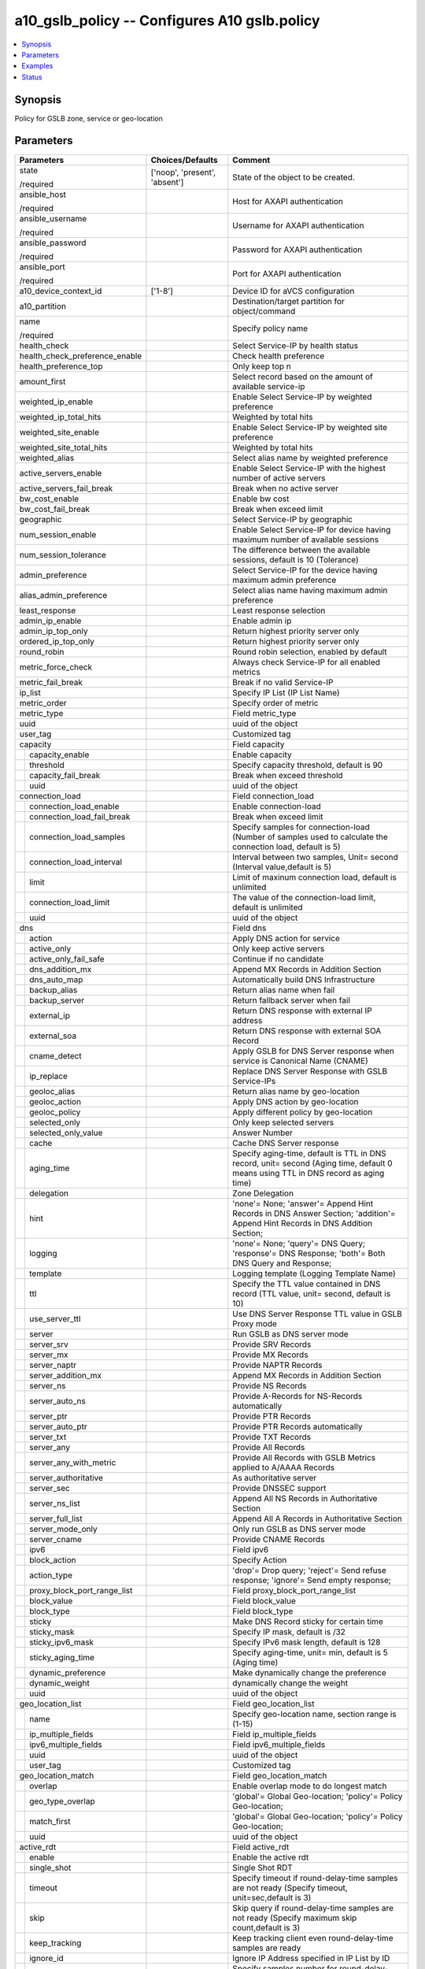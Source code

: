 .. _a10_gslb_policy_module:


a10_gslb_policy -- Configures A10 gslb.policy
=============================================

.. contents::
   :local:
   :depth: 1


Synopsis
--------

Policy for GSLB zone, service or geo-location






Parameters
----------

+---------------------------------+-------------------------------+------------------------------------------------------------------------------------------------------------------------------------+
| Parameters                      | Choices/Defaults              | Comment                                                                                                                            |
|                                 |                               |                                                                                                                                    |
|                                 |                               |                                                                                                                                    |
+=================================+===============================+====================================================================================================================================+
| state                           | ['noop', 'present', 'absent'] | State of the object to be created.                                                                                                 |
|                                 |                               |                                                                                                                                    |
| /required                       |                               |                                                                                                                                    |
+---------------------------------+-------------------------------+------------------------------------------------------------------------------------------------------------------------------------+
| ansible_host                    |                               | Host for AXAPI authentication                                                                                                      |
|                                 |                               |                                                                                                                                    |
| /required                       |                               |                                                                                                                                    |
+---------------------------------+-------------------------------+------------------------------------------------------------------------------------------------------------------------------------+
| ansible_username                |                               | Username for AXAPI authentication                                                                                                  |
|                                 |                               |                                                                                                                                    |
| /required                       |                               |                                                                                                                                    |
+---------------------------------+-------------------------------+------------------------------------------------------------------------------------------------------------------------------------+
| ansible_password                |                               | Password for AXAPI authentication                                                                                                  |
|                                 |                               |                                                                                                                                    |
| /required                       |                               |                                                                                                                                    |
+---------------------------------+-------------------------------+------------------------------------------------------------------------------------------------------------------------------------+
| ansible_port                    |                               | Port for AXAPI authentication                                                                                                      |
|                                 |                               |                                                                                                                                    |
| /required                       |                               |                                                                                                                                    |
+---------------------------------+-------------------------------+------------------------------------------------------------------------------------------------------------------------------------+
| a10_device_context_id           | ['1-8']                       | Device ID for aVCS configuration                                                                                                   |
|                                 |                               |                                                                                                                                    |
|                                 |                               |                                                                                                                                    |
+---------------------------------+-------------------------------+------------------------------------------------------------------------------------------------------------------------------------+
| a10_partition                   |                               | Destination/target partition for object/command                                                                                    |
|                                 |                               |                                                                                                                                    |
|                                 |                               |                                                                                                                                    |
+---------------------------------+-------------------------------+------------------------------------------------------------------------------------------------------------------------------------+
| name                            |                               | Specify policy name                                                                                                                |
|                                 |                               |                                                                                                                                    |
| /required                       |                               |                                                                                                                                    |
+---------------------------------+-------------------------------+------------------------------------------------------------------------------------------------------------------------------------+
| health_check                    |                               | Select Service-IP by health status                                                                                                 |
|                                 |                               |                                                                                                                                    |
|                                 |                               |                                                                                                                                    |
+---------------------------------+-------------------------------+------------------------------------------------------------------------------------------------------------------------------------+
| health_check_preference_enable  |                               | Check health preference                                                                                                            |
|                                 |                               |                                                                                                                                    |
|                                 |                               |                                                                                                                                    |
+---------------------------------+-------------------------------+------------------------------------------------------------------------------------------------------------------------------------+
| health_preference_top           |                               | Only keep top n                                                                                                                    |
|                                 |                               |                                                                                                                                    |
|                                 |                               |                                                                                                                                    |
+---------------------------------+-------------------------------+------------------------------------------------------------------------------------------------------------------------------------+
| amount_first                    |                               | Select record based on the amount of available service-ip                                                                          |
|                                 |                               |                                                                                                                                    |
|                                 |                               |                                                                                                                                    |
+---------------------------------+-------------------------------+------------------------------------------------------------------------------------------------------------------------------------+
| weighted_ip_enable              |                               | Enable Select Service-IP by weighted preference                                                                                    |
|                                 |                               |                                                                                                                                    |
|                                 |                               |                                                                                                                                    |
+---------------------------------+-------------------------------+------------------------------------------------------------------------------------------------------------------------------------+
| weighted_ip_total_hits          |                               | Weighted by total hits                                                                                                             |
|                                 |                               |                                                                                                                                    |
|                                 |                               |                                                                                                                                    |
+---------------------------------+-------------------------------+------------------------------------------------------------------------------------------------------------------------------------+
| weighted_site_enable            |                               | Enable Select Service-IP by weighted site preference                                                                               |
|                                 |                               |                                                                                                                                    |
|                                 |                               |                                                                                                                                    |
+---------------------------------+-------------------------------+------------------------------------------------------------------------------------------------------------------------------------+
| weighted_site_total_hits        |                               | Weighted by total hits                                                                                                             |
|                                 |                               |                                                                                                                                    |
|                                 |                               |                                                                                                                                    |
+---------------------------------+-------------------------------+------------------------------------------------------------------------------------------------------------------------------------+
| weighted_alias                  |                               | Select alias name by weighted preference                                                                                           |
|                                 |                               |                                                                                                                                    |
|                                 |                               |                                                                                                                                    |
+---------------------------------+-------------------------------+------------------------------------------------------------------------------------------------------------------------------------+
| active_servers_enable           |                               | Enable Select Service-IP with the highest number of active servers                                                                 |
|                                 |                               |                                                                                                                                    |
|                                 |                               |                                                                                                                                    |
+---------------------------------+-------------------------------+------------------------------------------------------------------------------------------------------------------------------------+
| active_servers_fail_break       |                               | Break when no active server                                                                                                        |
|                                 |                               |                                                                                                                                    |
|                                 |                               |                                                                                                                                    |
+---------------------------------+-------------------------------+------------------------------------------------------------------------------------------------------------------------------------+
| bw_cost_enable                  |                               | Enable bw cost                                                                                                                     |
|                                 |                               |                                                                                                                                    |
|                                 |                               |                                                                                                                                    |
+---------------------------------+-------------------------------+------------------------------------------------------------------------------------------------------------------------------------+
| bw_cost_fail_break              |                               | Break when exceed limit                                                                                                            |
|                                 |                               |                                                                                                                                    |
|                                 |                               |                                                                                                                                    |
+---------------------------------+-------------------------------+------------------------------------------------------------------------------------------------------------------------------------+
| geographic                      |                               | Select Service-IP by geographic                                                                                                    |
|                                 |                               |                                                                                                                                    |
|                                 |                               |                                                                                                                                    |
+---------------------------------+-------------------------------+------------------------------------------------------------------------------------------------------------------------------------+
| num_session_enable              |                               | Enable Select Service-IP for device having maximum number of available sessions                                                    |
|                                 |                               |                                                                                                                                    |
|                                 |                               |                                                                                                                                    |
+---------------------------------+-------------------------------+------------------------------------------------------------------------------------------------------------------------------------+
| num_session_tolerance           |                               | The difference between the available sessions, default is 10 (Tolerance)                                                           |
|                                 |                               |                                                                                                                                    |
|                                 |                               |                                                                                                                                    |
+---------------------------------+-------------------------------+------------------------------------------------------------------------------------------------------------------------------------+
| admin_preference                |                               | Select Service-IP for the device having maximum admin preference                                                                   |
|                                 |                               |                                                                                                                                    |
|                                 |                               |                                                                                                                                    |
+---------------------------------+-------------------------------+------------------------------------------------------------------------------------------------------------------------------------+
| alias_admin_preference          |                               | Select alias name having maximum admin preference                                                                                  |
|                                 |                               |                                                                                                                                    |
|                                 |                               |                                                                                                                                    |
+---------------------------------+-------------------------------+------------------------------------------------------------------------------------------------------------------------------------+
| least_response                  |                               | Least response selection                                                                                                           |
|                                 |                               |                                                                                                                                    |
|                                 |                               |                                                                                                                                    |
+---------------------------------+-------------------------------+------------------------------------------------------------------------------------------------------------------------------------+
| admin_ip_enable                 |                               | Enable admin ip                                                                                                                    |
|                                 |                               |                                                                                                                                    |
|                                 |                               |                                                                                                                                    |
+---------------------------------+-------------------------------+------------------------------------------------------------------------------------------------------------------------------------+
| admin_ip_top_only               |                               | Return highest priority server only                                                                                                |
|                                 |                               |                                                                                                                                    |
|                                 |                               |                                                                                                                                    |
+---------------------------------+-------------------------------+------------------------------------------------------------------------------------------------------------------------------------+
| ordered_ip_top_only             |                               | Return highest priority server only                                                                                                |
|                                 |                               |                                                                                                                                    |
|                                 |                               |                                                                                                                                    |
+---------------------------------+-------------------------------+------------------------------------------------------------------------------------------------------------------------------------+
| round_robin                     |                               | Round robin selection, enabled by default                                                                                          |
|                                 |                               |                                                                                                                                    |
|                                 |                               |                                                                                                                                    |
+---------------------------------+-------------------------------+------------------------------------------------------------------------------------------------------------------------------------+
| metric_force_check              |                               | Always check Service-IP for all enabled metrics                                                                                    |
|                                 |                               |                                                                                                                                    |
|                                 |                               |                                                                                                                                    |
+---------------------------------+-------------------------------+------------------------------------------------------------------------------------------------------------------------------------+
| metric_fail_break               |                               | Break if no valid Service-IP                                                                                                       |
|                                 |                               |                                                                                                                                    |
|                                 |                               |                                                                                                                                    |
+---------------------------------+-------------------------------+------------------------------------------------------------------------------------------------------------------------------------+
| ip_list                         |                               | Specify IP List (IP List Name)                                                                                                     |
|                                 |                               |                                                                                                                                    |
|                                 |                               |                                                                                                                                    |
+---------------------------------+-------------------------------+------------------------------------------------------------------------------------------------------------------------------------+
| metric_order                    |                               | Specify order of metric                                                                                                            |
|                                 |                               |                                                                                                                                    |
|                                 |                               |                                                                                                                                    |
+---------------------------------+-------------------------------+------------------------------------------------------------------------------------------------------------------------------------+
| metric_type                     |                               | Field metric_type                                                                                                                  |
|                                 |                               |                                                                                                                                    |
|                                 |                               |                                                                                                                                    |
+---------------------------------+-------------------------------+------------------------------------------------------------------------------------------------------------------------------------+
| uuid                            |                               | uuid of the object                                                                                                                 |
|                                 |                               |                                                                                                                                    |
|                                 |                               |                                                                                                                                    |
+---------------------------------+-------------------------------+------------------------------------------------------------------------------------------------------------------------------------+
| user_tag                        |                               | Customized tag                                                                                                                     |
|                                 |                               |                                                                                                                                    |
|                                 |                               |                                                                                                                                    |
+---------------------------------+-------------------------------+------------------------------------------------------------------------------------------------------------------------------------+
| capacity                        |                               | Field capacity                                                                                                                     |
|                                 |                               |                                                                                                                                    |
|                                 |                               |                                                                                                                                    |
+---+-----------------------------+-------------------------------+------------------------------------------------------------------------------------------------------------------------------------+
|   | capacity_enable             |                               | Enable capacity                                                                                                                    |
|   |                             |                               |                                                                                                                                    |
|   |                             |                               |                                                                                                                                    |
+---+-----------------------------+-------------------------------+------------------------------------------------------------------------------------------------------------------------------------+
|   | threshold                   |                               | Specify capacity threshold, default is 90                                                                                          |
|   |                             |                               |                                                                                                                                    |
|   |                             |                               |                                                                                                                                    |
+---+-----------------------------+-------------------------------+------------------------------------------------------------------------------------------------------------------------------------+
|   | capacity_fail_break         |                               | Break when exceed threshold                                                                                                        |
|   |                             |                               |                                                                                                                                    |
|   |                             |                               |                                                                                                                                    |
+---+-----------------------------+-------------------------------+------------------------------------------------------------------------------------------------------------------------------------+
|   | uuid                        |                               | uuid of the object                                                                                                                 |
|   |                             |                               |                                                                                                                                    |
|   |                             |                               |                                                                                                                                    |
+---+-----------------------------+-------------------------------+------------------------------------------------------------------------------------------------------------------------------------+
| connection_load                 |                               | Field connection_load                                                                                                              |
|                                 |                               |                                                                                                                                    |
|                                 |                               |                                                                                                                                    |
+---+-----------------------------+-------------------------------+------------------------------------------------------------------------------------------------------------------------------------+
|   | connection_load_enable      |                               | Enable connection-load                                                                                                             |
|   |                             |                               |                                                                                                                                    |
|   |                             |                               |                                                                                                                                    |
+---+-----------------------------+-------------------------------+------------------------------------------------------------------------------------------------------------------------------------+
|   | connection_load_fail_break  |                               | Break when exceed limit                                                                                                            |
|   |                             |                               |                                                                                                                                    |
|   |                             |                               |                                                                                                                                    |
+---+-----------------------------+-------------------------------+------------------------------------------------------------------------------------------------------------------------------------+
|   | connection_load_samples     |                               | Specify samples for connection-load (Number of samples used to calculate the connection load, default is 5)                        |
|   |                             |                               |                                                                                                                                    |
|   |                             |                               |                                                                                                                                    |
+---+-----------------------------+-------------------------------+------------------------------------------------------------------------------------------------------------------------------------+
|   | connection_load_interval    |                               | Interval between two samples, Unit= second (Interval value,default is 5)                                                           |
|   |                             |                               |                                                                                                                                    |
|   |                             |                               |                                                                                                                                    |
+---+-----------------------------+-------------------------------+------------------------------------------------------------------------------------------------------------------------------------+
|   | limit                       |                               | Limit of maxinum connection load, default is unlimited                                                                             |
|   |                             |                               |                                                                                                                                    |
|   |                             |                               |                                                                                                                                    |
+---+-----------------------------+-------------------------------+------------------------------------------------------------------------------------------------------------------------------------+
|   | connection_load_limit       |                               | The value of the connection-load limit, default is unlimited                                                                       |
|   |                             |                               |                                                                                                                                    |
|   |                             |                               |                                                                                                                                    |
+---+-----------------------------+-------------------------------+------------------------------------------------------------------------------------------------------------------------------------+
|   | uuid                        |                               | uuid of the object                                                                                                                 |
|   |                             |                               |                                                                                                                                    |
|   |                             |                               |                                                                                                                                    |
+---+-----------------------------+-------------------------------+------------------------------------------------------------------------------------------------------------------------------------+
| dns                             |                               | Field dns                                                                                                                          |
|                                 |                               |                                                                                                                                    |
|                                 |                               |                                                                                                                                    |
+---+-----------------------------+-------------------------------+------------------------------------------------------------------------------------------------------------------------------------+
|   | action                      |                               | Apply DNS action for service                                                                                                       |
|   |                             |                               |                                                                                                                                    |
|   |                             |                               |                                                                                                                                    |
+---+-----------------------------+-------------------------------+------------------------------------------------------------------------------------------------------------------------------------+
|   | active_only                 |                               | Only keep active servers                                                                                                           |
|   |                             |                               |                                                                                                                                    |
|   |                             |                               |                                                                                                                                    |
+---+-----------------------------+-------------------------------+------------------------------------------------------------------------------------------------------------------------------------+
|   | active_only_fail_safe       |                               | Continue if no candidate                                                                                                           |
|   |                             |                               |                                                                                                                                    |
|   |                             |                               |                                                                                                                                    |
+---+-----------------------------+-------------------------------+------------------------------------------------------------------------------------------------------------------------------------+
|   | dns_addition_mx             |                               | Append MX Records in Addition Section                                                                                              |
|   |                             |                               |                                                                                                                                    |
|   |                             |                               |                                                                                                                                    |
+---+-----------------------------+-------------------------------+------------------------------------------------------------------------------------------------------------------------------------+
|   | dns_auto_map                |                               | Automatically build DNS Infrastructure                                                                                             |
|   |                             |                               |                                                                                                                                    |
|   |                             |                               |                                                                                                                                    |
+---+-----------------------------+-------------------------------+------------------------------------------------------------------------------------------------------------------------------------+
|   | backup_alias                |                               | Return alias name when fail                                                                                                        |
|   |                             |                               |                                                                                                                                    |
|   |                             |                               |                                                                                                                                    |
+---+-----------------------------+-------------------------------+------------------------------------------------------------------------------------------------------------------------------------+
|   | backup_server               |                               | Return fallback server when fail                                                                                                   |
|   |                             |                               |                                                                                                                                    |
|   |                             |                               |                                                                                                                                    |
+---+-----------------------------+-------------------------------+------------------------------------------------------------------------------------------------------------------------------------+
|   | external_ip                 |                               | Return DNS response with external IP address                                                                                       |
|   |                             |                               |                                                                                                                                    |
|   |                             |                               |                                                                                                                                    |
+---+-----------------------------+-------------------------------+------------------------------------------------------------------------------------------------------------------------------------+
|   | external_soa                |                               | Return DNS response with external SOA Record                                                                                       |
|   |                             |                               |                                                                                                                                    |
|   |                             |                               |                                                                                                                                    |
+---+-----------------------------+-------------------------------+------------------------------------------------------------------------------------------------------------------------------------+
|   | cname_detect                |                               | Apply GSLB for DNS Server response when service is Canonical Name (CNAME)                                                          |
|   |                             |                               |                                                                                                                                    |
|   |                             |                               |                                                                                                                                    |
+---+-----------------------------+-------------------------------+------------------------------------------------------------------------------------------------------------------------------------+
|   | ip_replace                  |                               | Replace DNS Server Response with GSLB Service-IPs                                                                                  |
|   |                             |                               |                                                                                                                                    |
|   |                             |                               |                                                                                                                                    |
+---+-----------------------------+-------------------------------+------------------------------------------------------------------------------------------------------------------------------------+
|   | geoloc_alias                |                               | Return alias name by geo-location                                                                                                  |
|   |                             |                               |                                                                                                                                    |
|   |                             |                               |                                                                                                                                    |
+---+-----------------------------+-------------------------------+------------------------------------------------------------------------------------------------------------------------------------+
|   | geoloc_action               |                               | Apply DNS action by geo-location                                                                                                   |
|   |                             |                               |                                                                                                                                    |
|   |                             |                               |                                                                                                                                    |
+---+-----------------------------+-------------------------------+------------------------------------------------------------------------------------------------------------------------------------+
|   | geoloc_policy               |                               | Apply different policy by geo-location                                                                                             |
|   |                             |                               |                                                                                                                                    |
|   |                             |                               |                                                                                                                                    |
+---+-----------------------------+-------------------------------+------------------------------------------------------------------------------------------------------------------------------------+
|   | selected_only               |                               | Only keep selected servers                                                                                                         |
|   |                             |                               |                                                                                                                                    |
|   |                             |                               |                                                                                                                                    |
+---+-----------------------------+-------------------------------+------------------------------------------------------------------------------------------------------------------------------------+
|   | selected_only_value         |                               | Answer Number                                                                                                                      |
|   |                             |                               |                                                                                                                                    |
|   |                             |                               |                                                                                                                                    |
+---+-----------------------------+-------------------------------+------------------------------------------------------------------------------------------------------------------------------------+
|   | cache                       |                               | Cache DNS Server response                                                                                                          |
|   |                             |                               |                                                                                                                                    |
|   |                             |                               |                                                                                                                                    |
+---+-----------------------------+-------------------------------+------------------------------------------------------------------------------------------------------------------------------------+
|   | aging_time                  |                               | Specify aging-time, default is TTL in DNS record, unit= second (Aging time, default 0 means using TTL in DNS record as aging time) |
|   |                             |                               |                                                                                                                                    |
|   |                             |                               |                                                                                                                                    |
+---+-----------------------------+-------------------------------+------------------------------------------------------------------------------------------------------------------------------------+
|   | delegation                  |                               | Zone Delegation                                                                                                                    |
|   |                             |                               |                                                                                                                                    |
|   |                             |                               |                                                                                                                                    |
+---+-----------------------------+-------------------------------+------------------------------------------------------------------------------------------------------------------------------------+
|   | hint                        |                               | 'none'= None; 'answer'= Append Hint Records in DNS Answer Section; 'addition'= Append Hint Records in DNS Addition Section;        |
|   |                             |                               |                                                                                                                                    |
|   |                             |                               |                                                                                                                                    |
+---+-----------------------------+-------------------------------+------------------------------------------------------------------------------------------------------------------------------------+
|   | logging                     |                               | 'none'= None; 'query'= DNS Query; 'response'= DNS Response; 'both'= Both DNS Query and Response;                                   |
|   |                             |                               |                                                                                                                                    |
|   |                             |                               |                                                                                                                                    |
+---+-----------------------------+-------------------------------+------------------------------------------------------------------------------------------------------------------------------------+
|   | template                    |                               | Logging template (Logging Template Name)                                                                                           |
|   |                             |                               |                                                                                                                                    |
|   |                             |                               |                                                                                                                                    |
+---+-----------------------------+-------------------------------+------------------------------------------------------------------------------------------------------------------------------------+
|   | ttl                         |                               | Specify the TTL value contained in DNS record (TTL value, unit= second, default is 10)                                             |
|   |                             |                               |                                                                                                                                    |
|   |                             |                               |                                                                                                                                    |
+---+-----------------------------+-------------------------------+------------------------------------------------------------------------------------------------------------------------------------+
|   | use_server_ttl              |                               | Use DNS Server Response TTL value in GSLB Proxy mode                                                                               |
|   |                             |                               |                                                                                                                                    |
|   |                             |                               |                                                                                                                                    |
+---+-----------------------------+-------------------------------+------------------------------------------------------------------------------------------------------------------------------------+
|   | server                      |                               | Run GSLB as DNS server mode                                                                                                        |
|   |                             |                               |                                                                                                                                    |
|   |                             |                               |                                                                                                                                    |
+---+-----------------------------+-------------------------------+------------------------------------------------------------------------------------------------------------------------------------+
|   | server_srv                  |                               | Provide SRV Records                                                                                                                |
|   |                             |                               |                                                                                                                                    |
|   |                             |                               |                                                                                                                                    |
+---+-----------------------------+-------------------------------+------------------------------------------------------------------------------------------------------------------------------------+
|   | server_mx                   |                               | Provide MX Records                                                                                                                 |
|   |                             |                               |                                                                                                                                    |
|   |                             |                               |                                                                                                                                    |
+---+-----------------------------+-------------------------------+------------------------------------------------------------------------------------------------------------------------------------+
|   | server_naptr                |                               | Provide NAPTR Records                                                                                                              |
|   |                             |                               |                                                                                                                                    |
|   |                             |                               |                                                                                                                                    |
+---+-----------------------------+-------------------------------+------------------------------------------------------------------------------------------------------------------------------------+
|   | server_addition_mx          |                               | Append MX Records in Addition Section                                                                                              |
|   |                             |                               |                                                                                                                                    |
|   |                             |                               |                                                                                                                                    |
+---+-----------------------------+-------------------------------+------------------------------------------------------------------------------------------------------------------------------------+
|   | server_ns                   |                               | Provide NS Records                                                                                                                 |
|   |                             |                               |                                                                                                                                    |
|   |                             |                               |                                                                                                                                    |
+---+-----------------------------+-------------------------------+------------------------------------------------------------------------------------------------------------------------------------+
|   | server_auto_ns              |                               | Provide A-Records for NS-Records automatically                                                                                     |
|   |                             |                               |                                                                                                                                    |
|   |                             |                               |                                                                                                                                    |
+---+-----------------------------+-------------------------------+------------------------------------------------------------------------------------------------------------------------------------+
|   | server_ptr                  |                               | Provide PTR Records                                                                                                                |
|   |                             |                               |                                                                                                                                    |
|   |                             |                               |                                                                                                                                    |
+---+-----------------------------+-------------------------------+------------------------------------------------------------------------------------------------------------------------------------+
|   | server_auto_ptr             |                               | Provide PTR Records automatically                                                                                                  |
|   |                             |                               |                                                                                                                                    |
|   |                             |                               |                                                                                                                                    |
+---+-----------------------------+-------------------------------+------------------------------------------------------------------------------------------------------------------------------------+
|   | server_txt                  |                               | Provide TXT Records                                                                                                                |
|   |                             |                               |                                                                                                                                    |
|   |                             |                               |                                                                                                                                    |
+---+-----------------------------+-------------------------------+------------------------------------------------------------------------------------------------------------------------------------+
|   | server_any                  |                               | Provide All Records                                                                                                                |
|   |                             |                               |                                                                                                                                    |
|   |                             |                               |                                                                                                                                    |
+---+-----------------------------+-------------------------------+------------------------------------------------------------------------------------------------------------------------------------+
|   | server_any_with_metric      |                               | Provide All Records with GSLB Metrics applied to A/AAAA Records                                                                    |
|   |                             |                               |                                                                                                                                    |
|   |                             |                               |                                                                                                                                    |
+---+-----------------------------+-------------------------------+------------------------------------------------------------------------------------------------------------------------------------+
|   | server_authoritative        |                               | As authoritative server                                                                                                            |
|   |                             |                               |                                                                                                                                    |
|   |                             |                               |                                                                                                                                    |
+---+-----------------------------+-------------------------------+------------------------------------------------------------------------------------------------------------------------------------+
|   | server_sec                  |                               | Provide DNSSEC support                                                                                                             |
|   |                             |                               |                                                                                                                                    |
|   |                             |                               |                                                                                                                                    |
+---+-----------------------------+-------------------------------+------------------------------------------------------------------------------------------------------------------------------------+
|   | server_ns_list              |                               | Append All NS Records in Authoritative Section                                                                                     |
|   |                             |                               |                                                                                                                                    |
|   |                             |                               |                                                                                                                                    |
+---+-----------------------------+-------------------------------+------------------------------------------------------------------------------------------------------------------------------------+
|   | server_full_list            |                               | Append All A Records in Authoritative Section                                                                                      |
|   |                             |                               |                                                                                                                                    |
|   |                             |                               |                                                                                                                                    |
+---+-----------------------------+-------------------------------+------------------------------------------------------------------------------------------------------------------------------------+
|   | server_mode_only            |                               | Only run GSLB as DNS server mode                                                                                                   |
|   |                             |                               |                                                                                                                                    |
|   |                             |                               |                                                                                                                                    |
+---+-----------------------------+-------------------------------+------------------------------------------------------------------------------------------------------------------------------------+
|   | server_cname                |                               | Provide CNAME Records                                                                                                              |
|   |                             |                               |                                                                                                                                    |
|   |                             |                               |                                                                                                                                    |
+---+-----------------------------+-------------------------------+------------------------------------------------------------------------------------------------------------------------------------+
|   | ipv6                        |                               | Field ipv6                                                                                                                         |
|   |                             |                               |                                                                                                                                    |
|   |                             |                               |                                                                                                                                    |
+---+-----------------------------+-------------------------------+------------------------------------------------------------------------------------------------------------------------------------+
|   | block_action                |                               | Specify Action                                                                                                                     |
|   |                             |                               |                                                                                                                                    |
|   |                             |                               |                                                                                                                                    |
+---+-----------------------------+-------------------------------+------------------------------------------------------------------------------------------------------------------------------------+
|   | action_type                 |                               | 'drop'= Drop query; 'reject'= Send refuse response; 'ignore'= Send empty response;                                                 |
|   |                             |                               |                                                                                                                                    |
|   |                             |                               |                                                                                                                                    |
+---+-----------------------------+-------------------------------+------------------------------------------------------------------------------------------------------------------------------------+
|   | proxy_block_port_range_list |                               | Field proxy_block_port_range_list                                                                                                  |
|   |                             |                               |                                                                                                                                    |
|   |                             |                               |                                                                                                                                    |
+---+-----------------------------+-------------------------------+------------------------------------------------------------------------------------------------------------------------------------+
|   | block_value                 |                               | Field block_value                                                                                                                  |
|   |                             |                               |                                                                                                                                    |
|   |                             |                               |                                                                                                                                    |
+---+-----------------------------+-------------------------------+------------------------------------------------------------------------------------------------------------------------------------+
|   | block_type                  |                               | Field block_type                                                                                                                   |
|   |                             |                               |                                                                                                                                    |
|   |                             |                               |                                                                                                                                    |
+---+-----------------------------+-------------------------------+------------------------------------------------------------------------------------------------------------------------------------+
|   | sticky                      |                               | Make DNS Record sticky for certain time                                                                                            |
|   |                             |                               |                                                                                                                                    |
|   |                             |                               |                                                                                                                                    |
+---+-----------------------------+-------------------------------+------------------------------------------------------------------------------------------------------------------------------------+
|   | sticky_mask                 |                               | Specify IP mask, default is /32                                                                                                    |
|   |                             |                               |                                                                                                                                    |
|   |                             |                               |                                                                                                                                    |
+---+-----------------------------+-------------------------------+------------------------------------------------------------------------------------------------------------------------------------+
|   | sticky_ipv6_mask            |                               | Specify IPv6 mask length, default is 128                                                                                           |
|   |                             |                               |                                                                                                                                    |
|   |                             |                               |                                                                                                                                    |
+---+-----------------------------+-------------------------------+------------------------------------------------------------------------------------------------------------------------------------+
|   | sticky_aging_time           |                               | Specify aging-time, unit= min, default is 5 (Aging time)                                                                           |
|   |                             |                               |                                                                                                                                    |
|   |                             |                               |                                                                                                                                    |
+---+-----------------------------+-------------------------------+------------------------------------------------------------------------------------------------------------------------------------+
|   | dynamic_preference          |                               | Make dynamically change the preference                                                                                             |
|   |                             |                               |                                                                                                                                    |
|   |                             |                               |                                                                                                                                    |
+---+-----------------------------+-------------------------------+------------------------------------------------------------------------------------------------------------------------------------+
|   | dynamic_weight              |                               | dynamically change the weight                                                                                                      |
|   |                             |                               |                                                                                                                                    |
|   |                             |                               |                                                                                                                                    |
+---+-----------------------------+-------------------------------+------------------------------------------------------------------------------------------------------------------------------------+
|   | uuid                        |                               | uuid of the object                                                                                                                 |
|   |                             |                               |                                                                                                                                    |
|   |                             |                               |                                                                                                                                    |
+---+-----------------------------+-------------------------------+------------------------------------------------------------------------------------------------------------------------------------+
| geo_location_list               |                               | Field geo_location_list                                                                                                            |
|                                 |                               |                                                                                                                                    |
|                                 |                               |                                                                                                                                    |
+---+-----------------------------+-------------------------------+------------------------------------------------------------------------------------------------------------------------------------+
|   | name                        |                               | Specify geo-location name, section range is (1-15)                                                                                 |
|   |                             |                               |                                                                                                                                    |
|   |                             |                               |                                                                                                                                    |
+---+-----------------------------+-------------------------------+------------------------------------------------------------------------------------------------------------------------------------+
|   | ip_multiple_fields          |                               | Field ip_multiple_fields                                                                                                           |
|   |                             |                               |                                                                                                                                    |
|   |                             |                               |                                                                                                                                    |
+---+-----------------------------+-------------------------------+------------------------------------------------------------------------------------------------------------------------------------+
|   | ipv6_multiple_fields        |                               | Field ipv6_multiple_fields                                                                                                         |
|   |                             |                               |                                                                                                                                    |
|   |                             |                               |                                                                                                                                    |
+---+-----------------------------+-------------------------------+------------------------------------------------------------------------------------------------------------------------------------+
|   | uuid                        |                               | uuid of the object                                                                                                                 |
|   |                             |                               |                                                                                                                                    |
|   |                             |                               |                                                                                                                                    |
+---+-----------------------------+-------------------------------+------------------------------------------------------------------------------------------------------------------------------------+
|   | user_tag                    |                               | Customized tag                                                                                                                     |
|   |                             |                               |                                                                                                                                    |
|   |                             |                               |                                                                                                                                    |
+---+-----------------------------+-------------------------------+------------------------------------------------------------------------------------------------------------------------------------+
| geo_location_match              |                               | Field geo_location_match                                                                                                           |
|                                 |                               |                                                                                                                                    |
|                                 |                               |                                                                                                                                    |
+---+-----------------------------+-------------------------------+------------------------------------------------------------------------------------------------------------------------------------+
|   | overlap                     |                               | Enable overlap mode to do longest match                                                                                            |
|   |                             |                               |                                                                                                                                    |
|   |                             |                               |                                                                                                                                    |
+---+-----------------------------+-------------------------------+------------------------------------------------------------------------------------------------------------------------------------+
|   | geo_type_overlap            |                               | 'global'= Global Geo-location; 'policy'= Policy Geo-location;                                                                      |
|   |                             |                               |                                                                                                                                    |
|   |                             |                               |                                                                                                                                    |
+---+-----------------------------+-------------------------------+------------------------------------------------------------------------------------------------------------------------------------+
|   | match_first                 |                               | 'global'= Global Geo-location; 'policy'= Policy Geo-location;                                                                      |
|   |                             |                               |                                                                                                                                    |
|   |                             |                               |                                                                                                                                    |
+---+-----------------------------+-------------------------------+------------------------------------------------------------------------------------------------------------------------------------+
|   | uuid                        |                               | uuid of the object                                                                                                                 |
|   |                             |                               |                                                                                                                                    |
|   |                             |                               |                                                                                                                                    |
+---+-----------------------------+-------------------------------+------------------------------------------------------------------------------------------------------------------------------------+
| active_rdt                      |                               | Field active_rdt                                                                                                                   |
|                                 |                               |                                                                                                                                    |
|                                 |                               |                                                                                                                                    |
+---+-----------------------------+-------------------------------+------------------------------------------------------------------------------------------------------------------------------------+
|   | enable                      |                               | Enable the active rdt                                                                                                              |
|   |                             |                               |                                                                                                                                    |
|   |                             |                               |                                                                                                                                    |
+---+-----------------------------+-------------------------------+------------------------------------------------------------------------------------------------------------------------------------+
|   | single_shot                 |                               | Single Shot RDT                                                                                                                    |
|   |                             |                               |                                                                                                                                    |
|   |                             |                               |                                                                                                                                    |
+---+-----------------------------+-------------------------------+------------------------------------------------------------------------------------------------------------------------------------+
|   | timeout                     |                               | Specify timeout if round-delay-time samples are not ready (Specify timeout, unit=sec,default is 3)                                 |
|   |                             |                               |                                                                                                                                    |
|   |                             |                               |                                                                                                                                    |
+---+-----------------------------+-------------------------------+------------------------------------------------------------------------------------------------------------------------------------+
|   | skip                        |                               | Skip query if round-delay-time samples are not ready (Specify maximum skip count,default is 3)                                     |
|   |                             |                               |                                                                                                                                    |
|   |                             |                               |                                                                                                                                    |
+---+-----------------------------+-------------------------------+------------------------------------------------------------------------------------------------------------------------------------+
|   | keep_tracking               |                               | Keep tracking client even round-delay-time samples are ready                                                                       |
|   |                             |                               |                                                                                                                                    |
|   |                             |                               |                                                                                                                                    |
+---+-----------------------------+-------------------------------+------------------------------------------------------------------------------------------------------------------------------------+
|   | ignore_id                   |                               | Ignore IP Address specified in IP List by ID                                                                                       |
|   |                             |                               |                                                                                                                                    |
|   |                             |                               |                                                                                                                                    |
+---+-----------------------------+-------------------------------+------------------------------------------------------------------------------------------------------------------------------------+
|   | samples                     |                               | Specify samples number for round-delay-time (Number of samples,default is 5)                                                       |
|   |                             |                               |                                                                                                                                    |
|   |                             |                               |                                                                                                                                    |
+---+-----------------------------+-------------------------------+------------------------------------------------------------------------------------------------------------------------------------+
|   | tolerance                   |                               | The difference percentage between the round-delay-time, default is 10 (Tolerance)                                                  |
|   |                             |                               |                                                                                                                                    |
|   |                             |                               |                                                                                                                                    |
+---+-----------------------------+-------------------------------+------------------------------------------------------------------------------------------------------------------------------------+
|   | difference                  |                               | The difference between the round-delay-time, default is 0                                                                          |
|   |                             |                               |                                                                                                                                    |
|   |                             |                               |                                                                                                                                    |
+---+-----------------------------+-------------------------------+------------------------------------------------------------------------------------------------------------------------------------+
|   | limit                       |                               | Limit of allowed RDT, default is 16383 (Limit, unit= millisecond)                                                                  |
|   |                             |                               |                                                                                                                                    |
|   |                             |                               |                                                                                                                                    |
+---+-----------------------------+-------------------------------+------------------------------------------------------------------------------------------------------------------------------------+
|   | fail_break                  |                               | Break when no valid RDT                                                                                                            |
|   |                             |                               |                                                                                                                                    |
|   |                             |                               |                                                                                                                                    |
+---+-----------------------------+-------------------------------+------------------------------------------------------------------------------------------------------------------------------------+
|   | controller                  |                               | Active round-delay-time by controller                                                                                              |
|   |                             |                               |                                                                                                                                    |
|   |                             |                               |                                                                                                                                    |
+---+-----------------------------+-------------------------------+------------------------------------------------------------------------------------------------------------------------------------+
|   | proto_rdt_enable            |                               | Enable the round-delay-time to the controller                                                                                      |
|   |                             |                               |                                                                                                                                    |
|   |                             |                               |                                                                                                                                    |
+---+-----------------------------+-------------------------------+------------------------------------------------------------------------------------------------------------------------------------+
|   | uuid                        |                               | uuid of the object                                                                                                                 |
|   |                             |                               |                                                                                                                                    |
|   |                             |                               |                                                                                                                                    |
+---+-----------------------------+-------------------------------+------------------------------------------------------------------------------------------------------------------------------------+
| auto_map                        |                               | Field auto_map                                                                                                                     |
|                                 |                               |                                                                                                                                    |
|                                 |                               |                                                                                                                                    |
+---+-----------------------------+-------------------------------+------------------------------------------------------------------------------------------------------------------------------------+
|   | ttl                         |                               | Specify Auto Map TTL (TTL, default is 300)                                                                                         |
|   |                             |                               |                                                                                                                                    |
|   |                             |                               |                                                                                                                                    |
+---+-----------------------------+-------------------------------+------------------------------------------------------------------------------------------------------------------------------------+
|   | module_disable              |                               | Specify Disable Auto Map Module                                                                                                    |
|   |                             |                               |                                                                                                                                    |
|   |                             |                               |                                                                                                                                    |
+---+-----------------------------+-------------------------------+------------------------------------------------------------------------------------------------------------------------------------+
|   | all                         |                               | All modules                                                                                                                        |
|   |                             |                               |                                                                                                                                    |
|   |                             |                               |                                                                                                                                    |
+---+-----------------------------+-------------------------------+------------------------------------------------------------------------------------------------------------------------------------+
|   | module_type                 |                               | Field module_type                                                                                                                  |
|   |                             |                               |                                                                                                                                    |
|   |                             |                               |                                                                                                                                    |
+---+-----------------------------+-------------------------------+------------------------------------------------------------------------------------------------------------------------------------+
|   | uuid                        |                               | uuid of the object                                                                                                                 |
|   |                             |                               |                                                                                                                                    |
|   |                             |                               |                                                                                                                                    |
+---+-----------------------------+-------------------------------+------------------------------------------------------------------------------------------------------------------------------------+
| edns                            |                               | Field edns                                                                                                                         |
|                                 |                               |                                                                                                                                    |
|                                 |                               |                                                                                                                                    |
+---+-----------------------------+-------------------------------+------------------------------------------------------------------------------------------------------------------------------------+
|   | client_subnet_geographic    |                               | Use client subnet for geo-location                                                                                                 |
|   |                             |                               |                                                                                                                                    |
|   |                             |                               |                                                                                                                                    |
+---+-----------------------------+-------------------------------+------------------------------------------------------------------------------------------------------------------------------------+
|   | uuid                        |                               | uuid of the object                                                                                                                 |
|   |                             |                               |                                                                                                                                    |
|   |                             |                               |                                                                                                                                    |
+---+-----------------------------+-------------------------------+------------------------------------------------------------------------------------------------------------------------------------+
| oper                            |                               | Field oper                                                                                                                         |
|                                 |                               |                                                                                                                                    |
|                                 |                               |                                                                                                                                    |
+---+-----------------------------+-------------------------------+------------------------------------------------------------------------------------------------------------------------------------+
|   | metric_list                 |                               | Field metric_list                                                                                                                  |
|   |                             |                               |                                                                                                                                    |
|   |                             |                               |                                                                                                                                    |
+---+-----------------------------+-------------------------------+------------------------------------------------------------------------------------------------------------------------------------+
|   | name                        |                               | Specify policy name                                                                                                                |
|   |                             |                               |                                                                                                                                    |
|   |                             |                               |                                                                                                                                    |
+---+-----------------------------+-------------------------------+------------------------------------------------------------------------------------------------------------------------------------+







Examples
--------

.. code-block:: yaml+jinja

    





Status
------




- This module is not guaranteed to have a backwards compatible interface. *[preview]*


- This module is maintained by community.



Authors
~~~~~~~

- A10 Networks 2018


